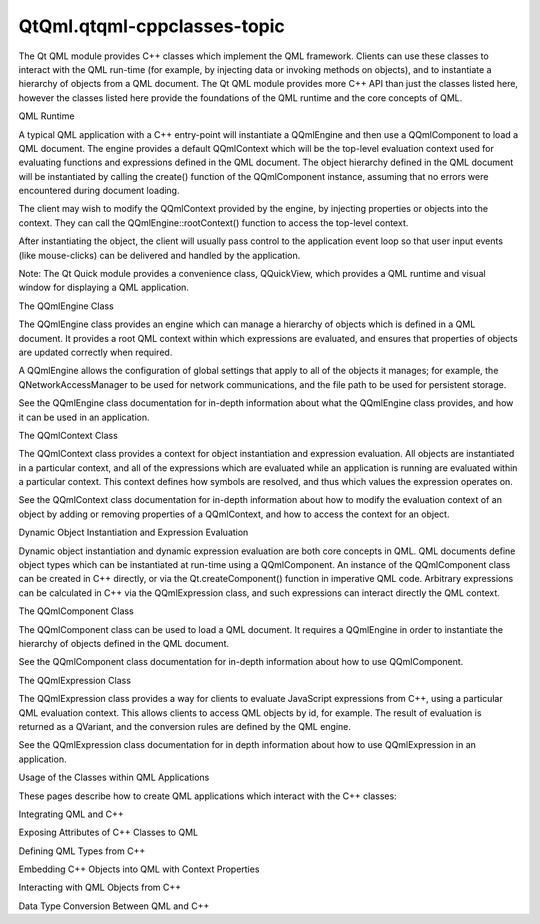 QtQml.qtqml-cppclasses-topic
============================

.. raw:: html

   <p>

The Qt QML module provides C++ classes which implement the QML
framework. Clients can use these classes to interact with the QML
run-time (for example, by injecting data or invoking methods on
objects), and to instantiate a hierarchy of objects from a QML document.
The Qt QML module provides more C++ API than just the classes listed
here, however the classes listed here provide the foundations of the QML
runtime and the core concepts of QML.

.. raw:: html

   </p>

.. raw:: html

   <h2 id="qml-runtime">

QML Runtime

.. raw:: html

   </h2>

.. raw:: html

   <p>

A typical QML application with a C++ entry-point will instantiate a
QQmlEngine and then use a QQmlComponent to load a QML document. The
engine provides a default QQmlContext which will be the top-level
evaluation context used for evaluating functions and expressions defined
in the QML document. The object hierarchy defined in the QML document
will be instantiated by calling the create() function of the
QQmlComponent instance, assuming that no errors were encountered during
document loading.

.. raw:: html

   </p>

.. raw:: html

   <p>

The client may wish to modify the QQmlContext provided by the engine, by
injecting properties or objects into the context. They can call the
QQmlEngine::rootContext() function to access the top-level context.

.. raw:: html

   </p>

.. raw:: html

   <p>

After instantiating the object, the client will usually pass control to
the application event loop so that user input events (like mouse-clicks)
can be delivered and handled by the application.

.. raw:: html

   </p>

.. raw:: html

   <p>

Note: The Qt Quick module provides a convenience class, QQuickView,
which provides a QML runtime and visual window for displaying a QML
application.

.. raw:: html

   </p>

.. raw:: html

   <h3>

The QQmlEngine Class

.. raw:: html

   </h3>

.. raw:: html

   <p>

The QQmlEngine class provides an engine which can manage a hierarchy of
objects which is defined in a QML document. It provides a root QML
context within which expressions are evaluated, and ensures that
properties of objects are updated correctly when required.

.. raw:: html

   </p>

.. raw:: html

   <p>

A QQmlEngine allows the configuration of global settings that apply to
all of the objects it manages; for example, the QNetworkAccessManager to
be used for network communications, and the file path to be used for
persistent storage.

.. raw:: html

   </p>

.. raw:: html

   <p>

See the QQmlEngine class documentation for in-depth information about
what the QQmlEngine class provides, and how it can be used in an
application.

.. raw:: html

   </p>

.. raw:: html

   <h3>

The QQmlContext Class

.. raw:: html

   </h3>

.. raw:: html

   <p>

The QQmlContext class provides a context for object instantiation and
expression evaluation. All objects are instantiated in a particular
context, and all of the expressions which are evaluated while an
application is running are evaluated within a particular context. This
context defines how symbols are resolved, and thus which values the
expression operates on.

.. raw:: html

   </p>

.. raw:: html

   <p>

See the QQmlContext class documentation for in-depth information about
how to modify the evaluation context of an object by adding or removing
properties of a QQmlContext, and how to access the context for an
object.

.. raw:: html

   </p>

.. raw:: html

   <h2 id="dynamic-object-instantiation-and-expression-evaluation">

Dynamic Object Instantiation and Expression Evaluation

.. raw:: html

   </h2>

.. raw:: html

   <p>

Dynamic object instantiation and dynamic expression evaluation are both
core concepts in QML. QML documents define object types which can be
instantiated at run-time using a QQmlComponent. An instance of the
QQmlComponent class can be created in C++ directly, or via the
Qt.createComponent() function in imperative QML code. Arbitrary
expressions can be calculated in C++ via the QQmlExpression class, and
such expressions can interact directly the QML context.

.. raw:: html

   </p>

.. raw:: html

   <h3>

The QQmlComponent Class

.. raw:: html

   </h3>

.. raw:: html

   <p>

The QQmlComponent class can be used to load a QML document. It requires
a QQmlEngine in order to instantiate the hierarchy of objects defined in
the QML document.

.. raw:: html

   </p>

.. raw:: html

   <p>

See the QQmlComponent class documentation for in-depth information about
how to use QQmlComponent.

.. raw:: html

   </p>

.. raw:: html

   <h3>

The QQmlExpression Class

.. raw:: html

   </h3>

.. raw:: html

   <p>

The QQmlExpression class provides a way for clients to evaluate
JavaScript expressions from C++, using a particular QML evaluation
context. This allows clients to access QML objects by id, for example.
The result of evaluation is returned as a QVariant, and the conversion
rules are defined by the QML engine.

.. raw:: html

   </p>

.. raw:: html

   <p>

See the QQmlExpression class documentation for in depth information
about how to use QQmlExpression in an application.

.. raw:: html

   </p>

.. raw:: html

   <h2 id="usage-of-the-classes-within-qml-applications">

Usage of the Classes within QML Applications

.. raw:: html

   </h2>

.. raw:: html

   <p>

These pages describe how to create QML applications which interact with
the C++ classes:

.. raw:: html

   </p>

.. raw:: html

   <ul>

.. raw:: html

   <li>

Integrating QML and C++

.. raw:: html

   <ul>

.. raw:: html

   <li>

Exposing Attributes of C++ Classes to QML

.. raw:: html

   </li>

.. raw:: html

   <li>

Defining QML Types from C++

.. raw:: html

   </li>

.. raw:: html

   <li>

Embedding C++ Objects into QML with Context Properties

.. raw:: html

   </li>

.. raw:: html

   <li>

Interacting with QML Objects from C++

.. raw:: html

   </li>

.. raw:: html

   <li>

Data Type Conversion Between QML and C++

.. raw:: html

   </li>

.. raw:: html

   </ul>

.. raw:: html

   </li>

.. raw:: html

   </ul>

.. raw:: html

   <!-- @@@qtqml-cppclasses-topic.html -->
